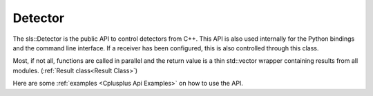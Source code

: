 Detector
==============================================

The sls::Detector is the public API to control 
detectors from C++. This API is also used internally
for the Python bindings and the command line interface. 
If a receiver has been configured, this is also controlled
through this class.

Most, if not all, functions are called in parallel
and the return value is a thin std::vector wrapper 
containing results from all modules. (:ref:`Result class<Result Class>`)

Here are some :ref:`examples <Cplusplus Api Examples>` on how to use the API.

.. doxygenclass:: sls::Detector
   :members:
   :undoc-members: